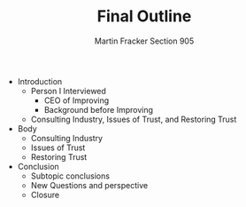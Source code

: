 #+OPTIONS: toc:nil num:nil
#+AUTHOR: Martin Fracker Section 905
#+LATEX_HEADER: \usepackage[margin=1in]{geometry}
#+TITLE: Final Outline
- Introduction
  - Person I Interviewed
    - CEO of Improving
    - Background before Improving
  - Consulting Industry, Issues of Trust, and Restoring Trust
- Body
  - Consulting Industry
  - Issues of Trust
  - Restoring Trust
- Conclusion
  - Subtopic conclusions
  - New Questions and perspective
  - Closure
